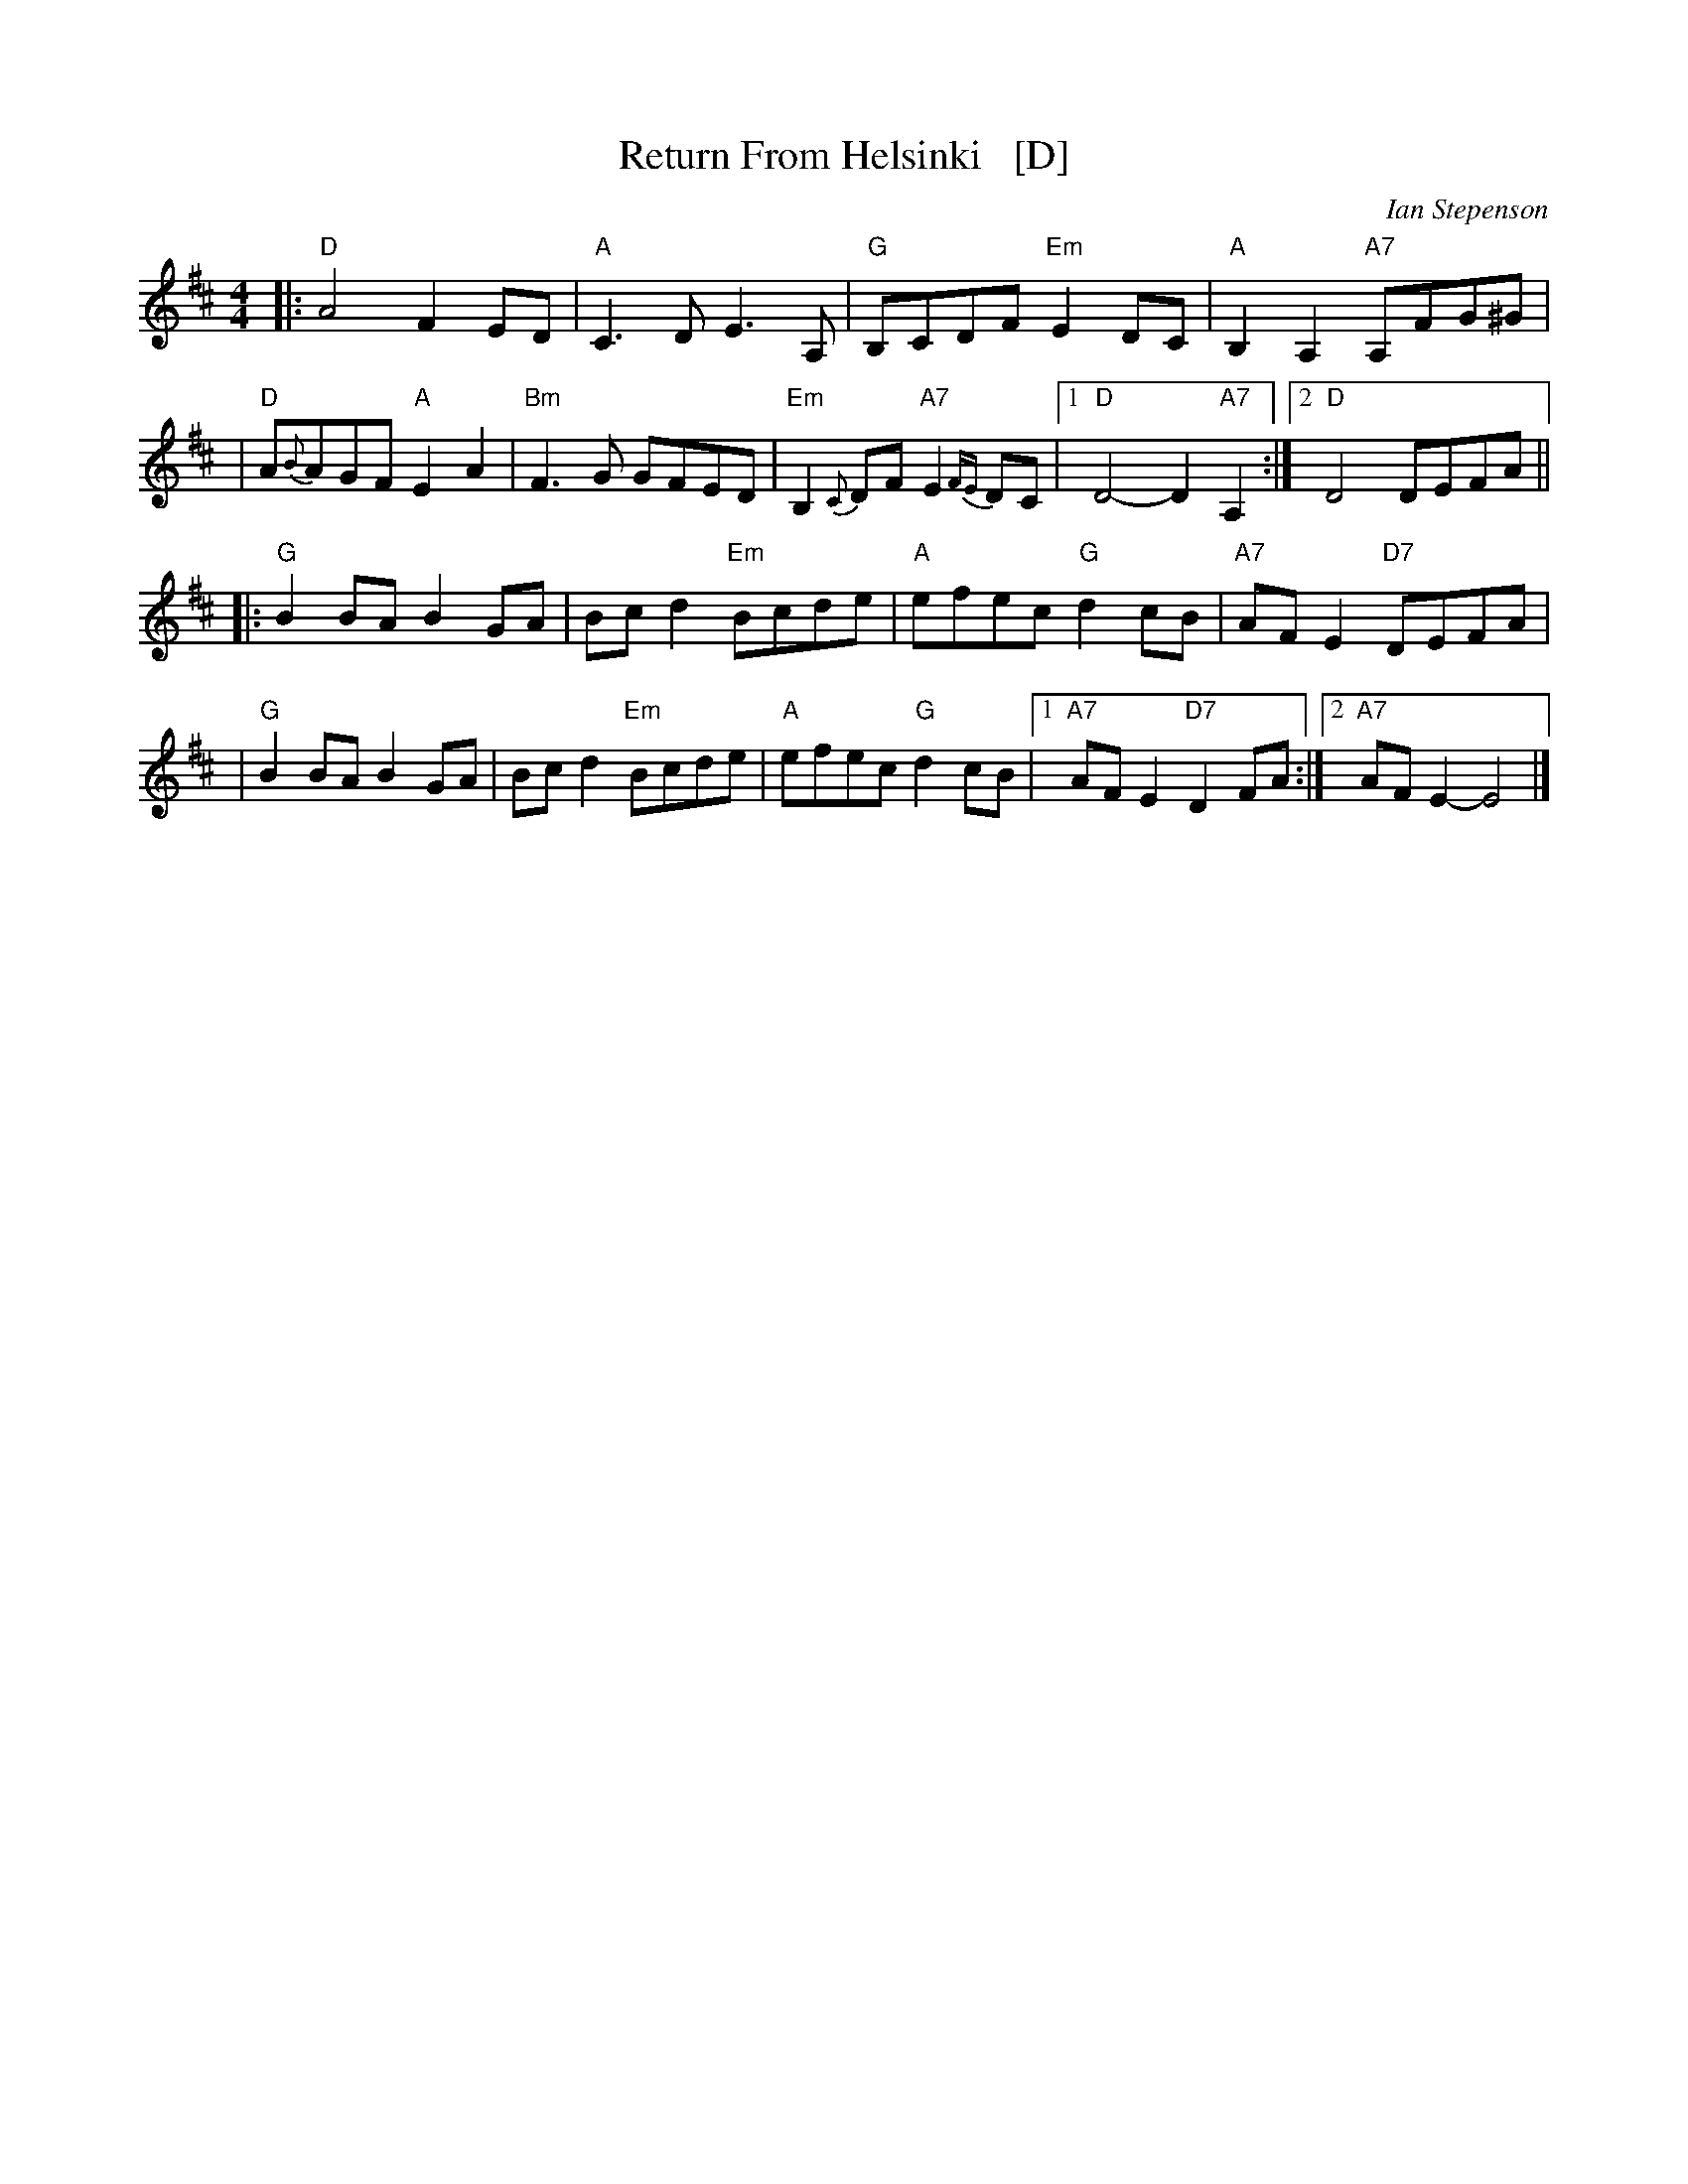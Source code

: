 X: 1
T: Return From Helsinki   [D]
C: Ian Stepenson
R: march
S: Arrived in my .../demo/Tunes collection 2021-7-22
Z: 2022 John Chambers <jc:trillian.mit.edu> chords + a few tweaks.
M: 4/4
L: 1/8
K: D
|: "D"A4 F2ED | "A"C3D E3A, | "G"B,CDF "Em"E2DC | "A"B,2A,2 "A7"A,FG^G |
|  "D"A{B}AGF "A"E2A2 | "Bm"F3G GFED | "Em"B,2{C}DF "A7"E2{FE}DC |1 "D"D4- D2"A7"A,2 :|2 "D"D4 DEFA ||
|: "G"B2BA B2GA | Bcd2 "Em"Bcde | "A"efec "G"d2cB | "A7"AFE2 "D7"DEFA |
|  "G"B2BA B2GA | Bcd2 "Em"Bcde | "A"efec "G"d2cB |1 "A7"AFE2 "D7"D2FA :|2 "A7"AFE2- E4 |]

